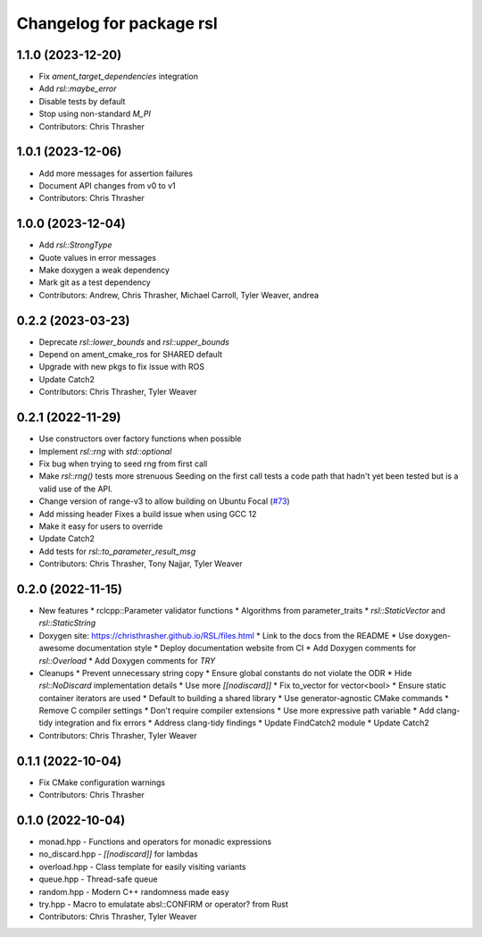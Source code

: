 ^^^^^^^^^^^^^^^^^^^^^^^^^
Changelog for package rsl
^^^^^^^^^^^^^^^^^^^^^^^^^

1.1.0 (2023-12-20)
------------------
* Fix `ament_target_dependencies` integration
* Add `rsl::maybe_error`
* Disable tests by default
* Stop using non-standard `M_PI`
* Contributors: Chris Thrasher

1.0.1 (2023-12-06)
------------------
* Add more messages for assertion failures
* Document API changes from v0 to v1
* Contributors: Chris Thrasher

1.0.0 (2023-12-04)
------------------
* Add `rsl::StrongType`
* Quote values in error messages
* Make doxygen a weak dependency
* Mark git as a test dependency
* Contributors: Andrew, Chris Thrasher, Michael Carroll, Tyler Weaver, andrea

0.2.2 (2023-03-23)
------------------
* Deprecate `rsl::lower_bounds` and `rsl::upper_bounds`
* Depend on ament_cmake_ros for SHARED default
* Upgrade with new pkgs to fix issue with ROS
* Update Catch2
* Contributors: Chris Thrasher, Tyler Weaver

0.2.1 (2022-11-29)
------------------
* Use constructors over factory functions when possible
* Implement `rsl::rng` with `std::optional`
* Fix bug when trying to seed rng from first call
* Make `rsl::rng()` tests more strenuous
  Seeding on the first call tests a code path that hadn't yet been
  tested but is a valid use of the API.
* Change version of range-v3 to allow building on Ubuntu Focal (`#73 <https://github.com/PickNikRobotics/RSL/issues/73>`_)
* Add missing header
  Fixes a build issue when using GCC 12
* Make it easy for users to override
* Update Catch2
* Add tests for `rsl::to_parameter_result_msg`
* Contributors: Chris Thrasher, Tony Najjar, Tyler Weaver

0.2.0 (2022-11-15)
------------------
* New features
  * rclcpp::Parameter validator functions
  * Algorithms from parameter_traits
  * `rsl::StaticVector` and `rsl::StaticString`
* Doxygen site: https://christhrasher.github.io/RSL/files.html
  * Link to the docs from the README
  * Use doxygen-awesome documentation style
  * Deploy documentation website from CI
  * Add Doxygen comments for `rsl::Overload`
  * Add Doxygen comments for `TRY`
* Cleanups
  * Prevent unnecessary string copy
  * Ensure global constants do not violate the ODR
  * Hide `rsl::NoDiscard` implementation details
  * Use more `[[nodiscard]]`
  * Fix to_vector for vector<bool>
  * Ensure static container iterators are used
  * Default to building a shared library
  * Use generator-agnostic CMake commands
  * Remove C compiler settings
  * Don't require compiler extensions
  * Use more expressive path variable
  * Add clang-tidy integration and fix errors
  * Address clang-tidy findings
  * Update FindCatch2 module
  * Update Catch2
* Contributors: Chris Thrasher, Tyler Weaver

0.1.1 (2022-10-04)
------------------
* Fix CMake configuration warnings
* Contributors: Chris Thrasher

0.1.0 (2022-10-04)
------------------
* monad.hpp - Functions and operators for monadic expressions
* no_discard.hpp - `[[nodiscard]]` for lambdas
* overload.hpp - Class template for easily visiting variants
* queue.hpp - Thread-safe queue
* random.hpp - Modern C++ randomness made easy
* try.hpp - Macro to emulatate absl::CONFIRM or operator? from Rust
* Contributors: Chris Thrasher, Tyler Weaver
